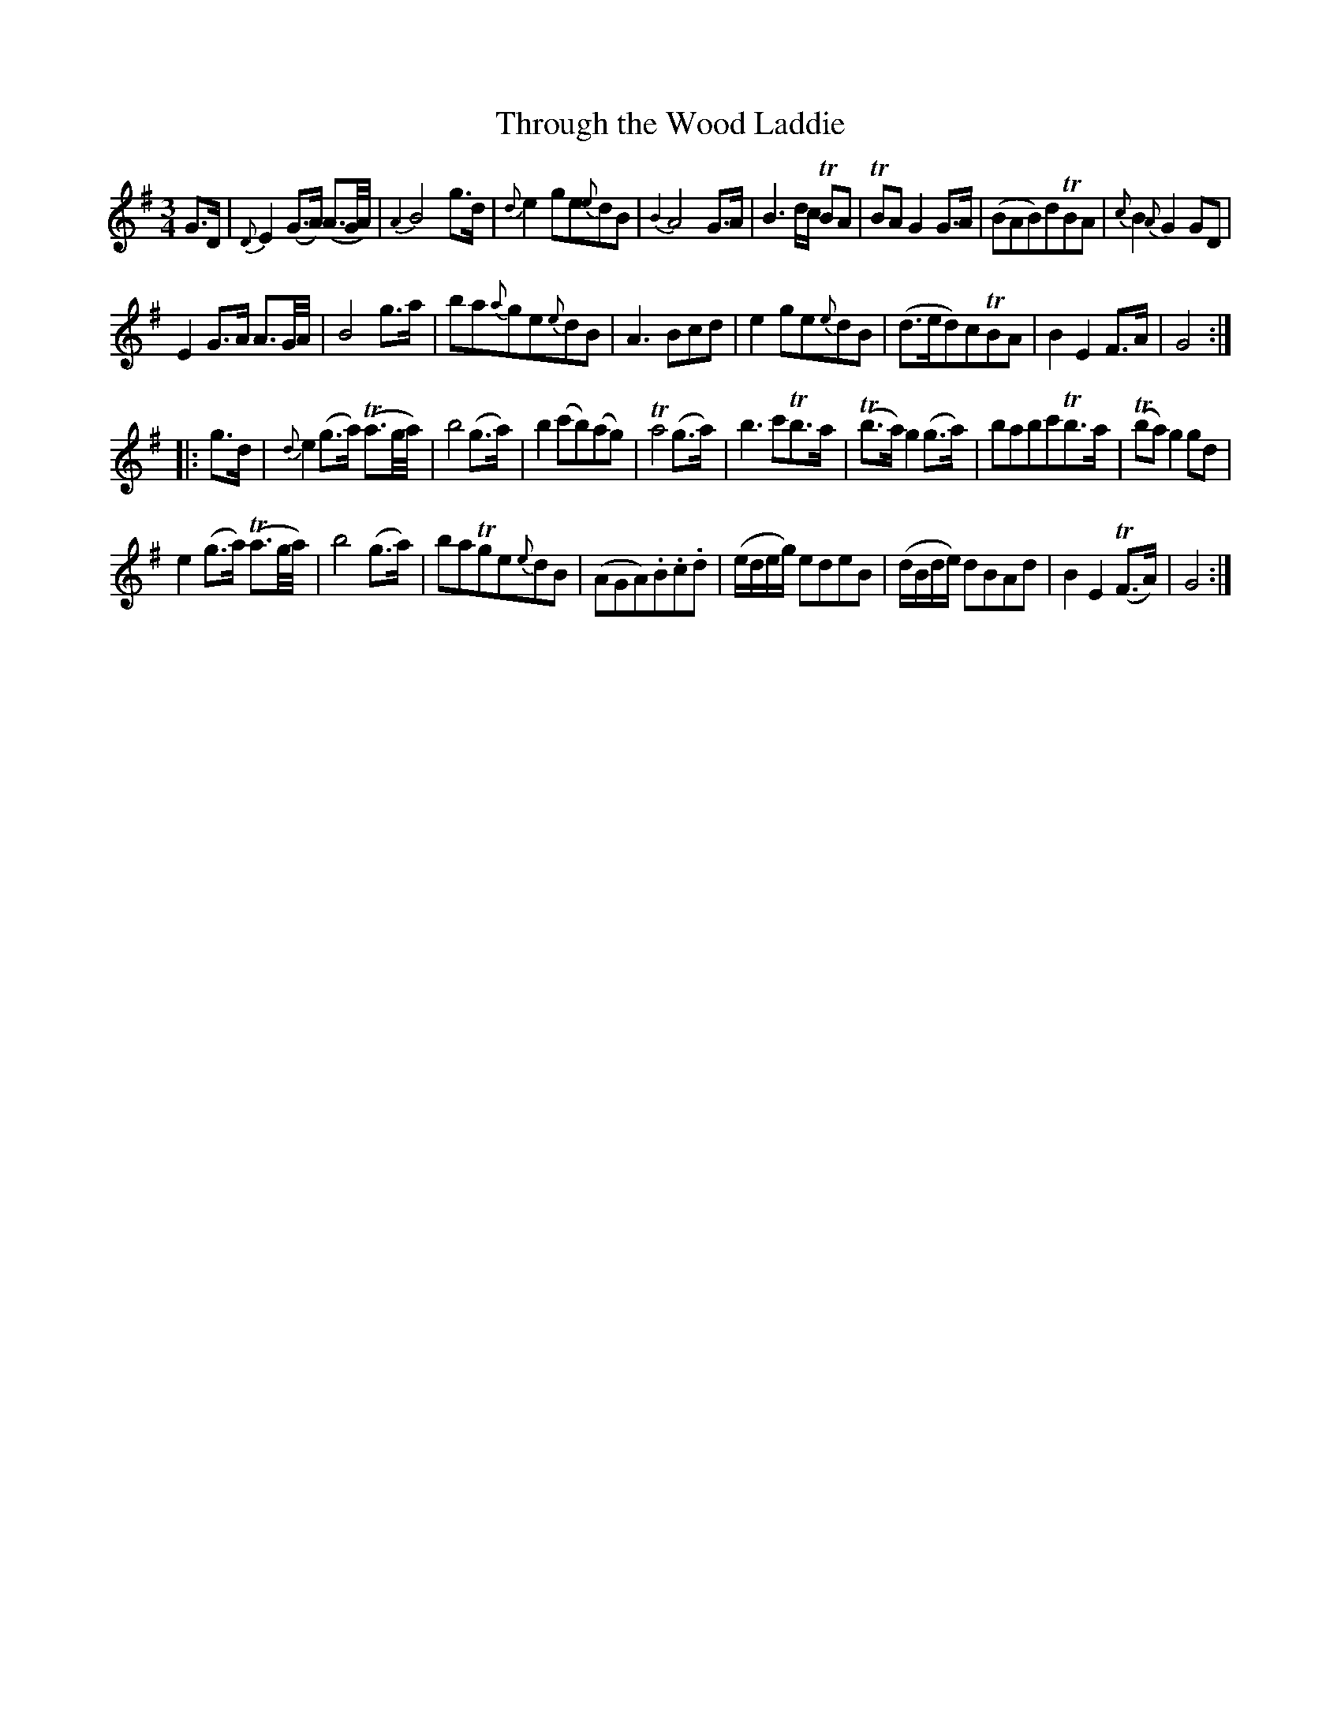 X: 12241
T: Through the Wood Laddie
%R: air, waltz
B: James Oswald "The Caledonian Pocket Companion" v.1 b.1 p.24 #1
Z: 2020 John Chambers <jc:trillian.mit.edu>
N: The book has two sharps, but it sounds better with C naturals.
M: 3/4
L: 1/8
K: G
%%slurgraces 1
%%graceslurs 1
G>D |\
{D}E2(G>A) (A3/G//A//) | {A2}B4g>d | {d}e2ge{e}dB | {B2}A4G>A |\
B3d/c/ TBA | TBAG2G>A | (BAB)dTBA | {c}B2{A}G2GD |
E2G>A A3/G//A// | B4g>a | ba{a}ge{e}dB | A3Bcd |\
e2ge{e}dB | (d>ed)cTBA | B2E2F>A | G4 :|
|: g>d |\
{d}e2(g>a) (Ta3/g//a//) | b4(g>a) | b2(c'b)(ag) | Ta4(g>a) |\
b3c'Tb>a | (Tb>a)g2(g>a) | babc'Tb>a | (Tba)g2gd |
e2(g>a) (Ta3/g//a//) | b4(g>a) | baTge{e}dB | (AGA).B.c.d |\
(e/d/e/g/) edeB | (d/B/d/e/) dBAd | B2E2(TF>A) | G4 :|
